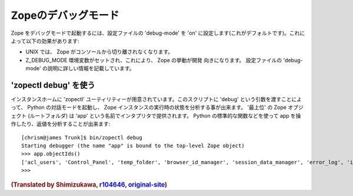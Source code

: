 Zopeのデバッグモード
=====================

Zope をデバッグモードで起動するには、設定ファイルの 'debug-mode' を 'on' に設定します(これがデフォルトです)。これによって以下の効果があります:

- UNIX では、 Zope がコンソールから切り離されなくなります。

- Z_DEBUG_MODE 環境変数がセットされ、これにより、 Zope の挙動が開発
  向きになります。
  設定ファイルの 'debug-mode' の説明に詳しい情報を記載しています。

'zopectl debug' を使う
-----------------------

インスタンスホームに 'zopectl' ユーティリティーが用意されています。このスクリプトに 'debug' という引数を渡すことによって、 Python の対話モードを起動し、 Zope インスタンスの実行時の状態を分析する事が出来ます。 '最上位' の Zope オブジェクト (ルートフォルダ) は 'app' という名前でインタプリタで提供されます。 Python の標準的な関数などを使って app を操作したり、返値を分析することが出来ます::

    [chrism@james Trunk]$ bin/zopectl debug
    Starting debugger (the name "app" is bound to the top-level Zope object)
    >>> app.objectIds()
    ['acl_users', 'Control_Panel', 'temp_folder', 'browser_id_manager', 'session_data_manager', 'error_log', 'index_html', 'standard_error_message']
    >>> 

.. rubric:: (Translated by Shimizukawa, `r104646 <http://svn.zope.org/Zope/tags/2.12.0/doc/DEBUGGING.rst?rev=104646&view=markup>`_, `original-site <http://docs.zope.org/zope2/releases/2.12/DEBUGGING.html>`_)
  :class: translator

